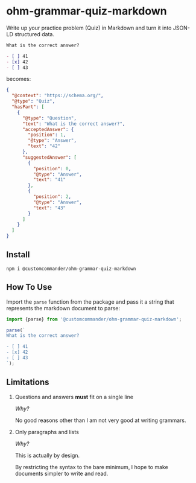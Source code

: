 * ohm-grammar-quiz-markdown

Write up your practice problem (Quiz) in Markdown and turn it into JSON-LD structured data.

#+begin_src markdown
What is the correct answer?

- [ ] 41
- [x] 42
- [ ] 43
#+end_src

becomes:

#+begin_src json
{
  "@context": "https://schema.org/",
  "@type": "Quiz",
  "hasPart": [
    {
      "@type": "Question",
      "text": "What is the correct answer?",
      "acceptedAnswer": {
        "position": 1,
        "@type": "Answer",
        "text": "42"
      },
      "suggestedAnswer": [
        {
          "position": 0,
          "@type": "Answer",
          "text": "41"
        },
        {
          "position": 2,
          "@type": "Answer",
          "text": "43"
        }
      ]
    }
  ]
}
#+end_src

** Install

#+begin_src shell
npm i @customcommander/ohm-grammar-quiz-markdown
#+end_src

** How To Use

Import the =parse= function from the package
and pass it a string that represents the markdown
document to parse:

#+begin_src javascript
import {parse} from '@customcommander/ohm-grammar-quiz-markdown';

parse(`
What is the correct answer?

- [ ] 41
- [x] 42
- [ ] 43
`);

#+end_src

** Limitations

1. Questions and answers *must* fit on a single line

   /Why?/

   No good reasons other than I am not very good at writing grammars.

2. Only paragraphs and lists

   /Why?/

   This is actually by design.

   By restricting the syntax to the bare minimum,
   I hope to make documents simpler to write and read.
